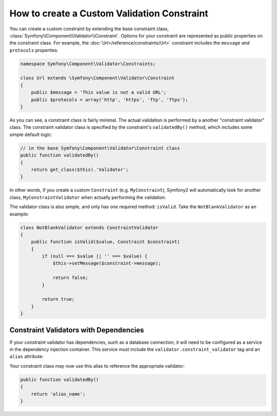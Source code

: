 .. index::
   single: Validation; Custom constraints

How to create a Custom Validation Constraint
--------------------------------------------

You can create a custom constraint by extending the base constraint class,
:class:`Symfony\\Component\\Validator\\Constraint`. Options for your
constraint are represented as public properties on the constraint class. For
example, the :doc:`Url</reference/constraints/Url>` constraint includes
the ``message`` and ``protocols`` properties:

.. code-block:: php

    namespace Symfony\Component\Validator\Constraints;

    class Url extends \Symfony\Component\Validator\Constraint
    {
        public $message = 'This value is not a valid URL';
        public $protocols = array('http', 'https', 'ftp', 'ftps');
    }

As you can see, a constraint class is fairly minimal. The actual validation is
performed by a another "constraint validator" class. The constraint validator
class is specified by the constraint's ``validatedBy()`` method, which
includes some simple default logic:

.. code-block:: php

    // in the base Symfony\Component\Validator\Constraint class
    public function validatedBy()
    {
        return get_class($this).'Validator';
    }

In other words, if you create a custom ``Constraint`` (e.g. ``MyConstraint``),
Symfony2 will automatically look for another class, ``MyConstraintValidator``
when actually performing the validation.

The validator class is also simple, and only has one required method: ``isValid``.
Take the ``NotBlankValidator`` as an example:

.. code-block:: php

    class NotBlankValidator extends ConstraintValidator
    {
        public function isValid($value, Constraint $constraint)
        {
            if (null === $value || '' === $value) {
                $this->setMessage($constraint->message);

                return false;
            }

            return true;
        }
    }

Constraint Validators with Dependencies
~~~~~~~~~~~~~~~~~~~~~~~~~~~~~~~~~~~~~~~

If your constraint validator has dependencies, such as a database connection,
it will need to be configured as a service in the dependency injection
container. This service must include the ``validator.constraint_validator``
tag and an ``alias`` attribute:

.. configuration-block::

    .. code-block:: yaml

        services:
            validator.unique.your_validator_name:
                class: Fully\Qualified\Validator\Class\Name
                tags:
                    - { name: validator.constraint_validator, alias: alias_name }

    .. code-block:: xml

        <service id="validator.unique.your_validator_name" class="Fully\Qualified\Validator\Class\Name">
            <argument type="service" id="doctrine.orm.default_entity_manager" />
            <tag name="validator.constraint_validator" alias="alias_name" />
        </service>

    .. code-block:: php

        $container
            ->register('validator.unique.your_validator_name', 'Fully\Qualified\Validator\Class\Name')
            ->addTag('validator.constraint_validator', array('alias' => 'alias_name'))
        ;

Your constraint class may now use this alias to reference the appropriate
validator:

.. code-block:: php

    public function validatedBy()
    {
        return 'alias_name';
    }
